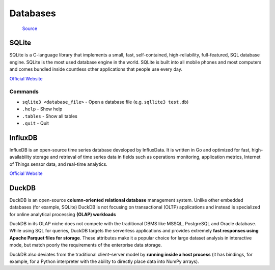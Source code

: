 =========
Databases
=========

.. figure:: images/database_types.png
   :alt: Database types
   
   `Source <https://unihost.com/blog/database-server/>`_

SQLite
======
SQLite is a C-language library that implements a small, fast, self-contained, high-reliability, full-featured, SQL database engine. 
SQLite is the most used database engine in the world. SQLite is built into all mobile phones and most computers and comes 
bundled inside countless other applications that people use every day.

`Official Website <https://www.sqlite.org/>`_

Commands
--------

*  ``sqlite3 <database_file>`` - Open a database file (e.g. ``sqllite3 test.db``)
* ``.help`` - Show help
* ``.tables`` - Show all tables
* ``.quit`` - Quit


InfluxDB
========
InfluxDB is an open-source time series database developed by InfluxData. It is written in Go and optimized for fast, 
high-availability storage and retrieval of time series data in fields such as operations monitoring, 
application metrics, Internet of Things sensor data, and real-time analytics.

`Official Website <https://www.influxdata.com/>`_


DuckDB
======
DuckDB is an open-source **column-oriented relational database** management system.
Unlike other embedded databases (for example, SQLite) DuckDB is not focusing on transactional (OLTP) applications and 
instead is specialized for online analytical processing **(OLAP) workloads**

DuckDB in its OLAP niche does not compete with the traditional DBMS like MSSQL, PostgreSQL and Oracle database. 
While using SQL for queries, DuckDB targets the serverless applications and provides extremely **fast responses using 
Apache Parquet files for storage**. These attributes make it a popular choice for large dataset analysis in interactive mode, 
but match poorly the requirements of the enterprise data storage.

DuckDB also deviates from the traditional client–server model by **running inside a host process** (it has bindings, for example, 
for a Python interpreter with the ability to directly place data into NumPy arrays).
